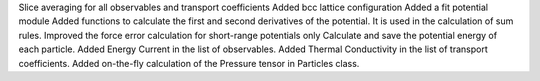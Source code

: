 Slice averaging for all observables and transport coefficients
Added bcc lattice configuration
Added a fit potential module
Added functions to calculate the first and second derivatives of the potential. It is used in the calculation of sum rules.
Improved the force error calculation for short-range potentials only
Calculate and save the potential energy of each particle.
Added Energy Current in the list of observables.
Added Thermal Conductivity in the list of transport coefficients.
Added on-the-fly calculation of the Pressure tensor in Particles class.